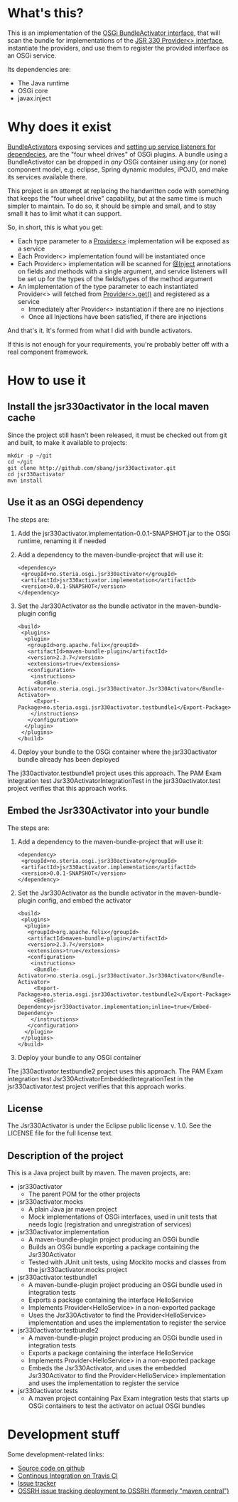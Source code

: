 * What's this?

This is an implementation of the [[https://osgi.org/javadoc/r4v43/core/org/osgi/framework/BundleActivator.html][OSGi BundleActivator interface]], that will scan the bundle for implementations of the [[http://atinject.googlecode.com/svn/trunk/javadoc/javax/inject/Provider.html][JSR 330 Provider<> interface]], instantiate the providers, and use them to register the provided interface as an OSGi service.

Its dependencies are:
 - The Java runtime
 - OSGi core
 - javax.inject

* Why does it exist

[[https://osgi.org/javadoc/r4v43/core/org/osgi/framework/BundleActivator.html][BundleActivators]] exposing services and [[http://www.knopflerfish.org/osgi_service_tutorial.html#white][setting up service listeners for dependecies]], are the "four wheel drives" of OSGi plugins.  A bundle using a BundleActivator can be dropped in /any/ OSGi container using any (or none) component model, e.g. eclipse, Spring dynamic modules, iPOJO, and make its services available there.

This project is an attempt at replacing the handwritten code with something that keeps the "four wheel drive" capability, but at the same time is much simpler to maintain.  To do so, it should be simple and small, and to stay small it has to limit what it can support.

So, in short, this is what you get:
 - Each type parameter to a [[http://docs.oracle.com/javaee/6/api/javax/inject/Provider.html][Provider<>]] implementation will be exposed as a service
 - Each Provider<> implementation found will be instantiated once
 - Each Provider<> implementation will be scanned for [[http://docs.oracle.com/javaee/6/api/javax/inject/Inject.html][@Inject]] annotations on fields and methods with a single argument, and service listeners will be set up for the types of the fields/types of the method argument
 - An implementation of the type parameter to each instantiated Provider<> will fetched from [[http://docs.oracle.com/javaee/6/api/javax/inject/Provider.html#get()][Provider<>.get()]] and registered as a service
   - Immediately after Provider<> instantiation if there are no injections
   - Once all Injections have been satisfied, if there are injections

And that's it.  It's formed from what I did with bundle activators.

If this is not enough for your requirements, you're probably better off with a real component framework.
* How to use it

** Install the jsr330activator in the local maven cache

Since the project still hasn't been released, it must be checked out from git and built, to make it available to projects:
#+BEGIN_EXAMPLE
mkdir -p ~/git
cd ~/git
git clone http://github.com/sbang/jsr330activator.git
cd jsr330activator
mvn install
#+END_EXAMPLE

** Use it as an OSGi dependency

The steps are:

 1. Add the jsr330activator.implementation-0.0.1-SNAPSHOT.jar to the OSGi runtime, renaming it if needed
 2. Add a dependency to the maven-bundle-project that will use it:
    #+BEGIN_SRC nxml
      <dependency>
       <groupId>no.steria.osgi.jsr330activator</groupId>
       <artifactId>jsr330activator.implementation</artifactId>
       <version>0.0.1-SNAPSHOT</version>
      </dependency>
    #+END_SRC
 3. Set the Jsr330Activator as the bundle activator in the maven-bundle-plugin config
    #+BEGIN_SRC nxml
      <build>
       <plugins>
        <plugin>
         <groupId>org.apache.felix</groupId>
         <artifactId>maven-bundle-plugin</artifactId>
         <version>2.3.7</version>
         <extensions>true</extensions>
         <configuration>
          <instructions>
           <Bundle-Activator>no.steria.osgi.jsr330activator.Jsr330Activator</Bundle-Activator>
           <Export-Package>no.steria.osgi.jsr330activator.testbundle1</Export-Package>
          </instructions>
         </configuration>
        </plugin>
       </plugins>
      </build>
    #+END_SRC
 4. Deploy your bundle to the OSGi container where the jsr330activator bundle already has been deployed

The j330activator.testbundle1 project uses this approach.  The PAM Exam integration test Jsr330ActivatorIntegrationTest in the jsr330activator.test project verifies that this approach works.

** Embed the Jsr330Activator into your bundle

The steps are:

 1. Add a dependency to the maven-bundle-project that will use it:
    #+BEGIN_SRC nxml
      <dependency>
       <groupId>no.steria.osgi.jsr330activator</groupId>
       <artifactId>jsr330activator.implementation</artifactId>
       <version>0.0.1-SNAPSHOT</version>
      </dependency>
    #+END_SRC
 2. Set the Jsr330Activator as the bundle activator in the maven-bundle-plugin config, and embed the activator
    #+BEGIN_SRC nxml
       <build>
        <plugins>
         <plugin>
          <groupId>org.apache.felix</groupId>
          <artifactId>maven-bundle-plugin</artifactId>
          <version>2.3.7</version>
          <extensions>true</extensions>
          <configuration>
           <instructions>
            <Bundle-Activator>no.steria.osgi.jsr330activator.Jsr330Activator</Bundle-Activator>
            <Export-Package>no.steria.osgi.jsr330activator.testbundle2</Export-Package>
            <Embed-Dependency>jsr330activator.implementation;inline=true</Embed-Dependency>
           </instructions>
          </configuration>
         </plugin>
        </plugins>
       </build>
    #+END_SRC
 3. Deploy your bundle to any OSGi container

The j330activator.testbundle2 project uses this approach.  The PAM Exam integration test Jsr330ActivatorEmbeddedIntegrationTest in the jsr330activator.test project verifies that this approach works.

** License

The Jsr330Activator is under the Eclipse public license v. 1.0.  See the LICENSE file for the full license text.

** Description of the project

This is a Java project built by maven.  The maven projects, are:
 - jsr330activator
   - The parent POM for the other projects
 - jsr330activator.mocks
   - A plain Java jar maven project
   - Mock implementations of OSGi interfaces, used in unit tests that needs logic (registration and unregistration of services)
 - jsr330activator.implementation
   - A maven-bundle-plugin project producing an OSGi bundle
   - Builds an OSGi bundle exporting a package containing the Jsr330Activator
   - Tested with JUnit unit tests, using Mockito mocks and classes from the jsr330activator.mocks project
 - jsr330activator.testbundle1
   - A maven-bundle-plugin project producing an OSGi bundle used in integration tests
   - Exports a package containing the interface HelloService
   - Implements Provider<HelloService> in a non-exported package
   - Uses the Jsr330Activator to find the Provider<HelloService> implementation and uses the implementation to register the service
 - jsr330activator.testbundle2
   - A maven-bundle-plugin project producing an OSGi bundle used in integration tests
   - Exports a package containing the interface HelloService
   - Implements Provider<HelloService> in a non-exported package
   - Embeds the Jsr330Activator, and uses the embedded Jsr330Activator to find the Provider<HelloService> implementation and uses the implementation to register the service
 - jsr330activator.tests
   - A maven project containing Pax Exam integration tests that starts up OSGi containers to test the activator on actual OSGi bundles
* Development stuff
Some development-related links:
 - [[https://github.com/sbang/jsr330activator][Source code on github]]
 - [[https://travis-ci.org/sbang/jsr330activator/][Continous Integration on Travis CI]]
 - [[https://github.com/sbang/jsr330activator/issues][Issue tracker]]
 - [[https://issues.sonatype.org/browse/OSSRH-15092][OSSRH issue tracking deployment to OSSRH (formerly "maven central")]]

#+ATTR_HTML: title="Coverage status"
[[https://coveralls.io/r/sbang/jsr330activator][file:https://coveralls.io/repos/sbang/jsr330activator/badge.svg]]

